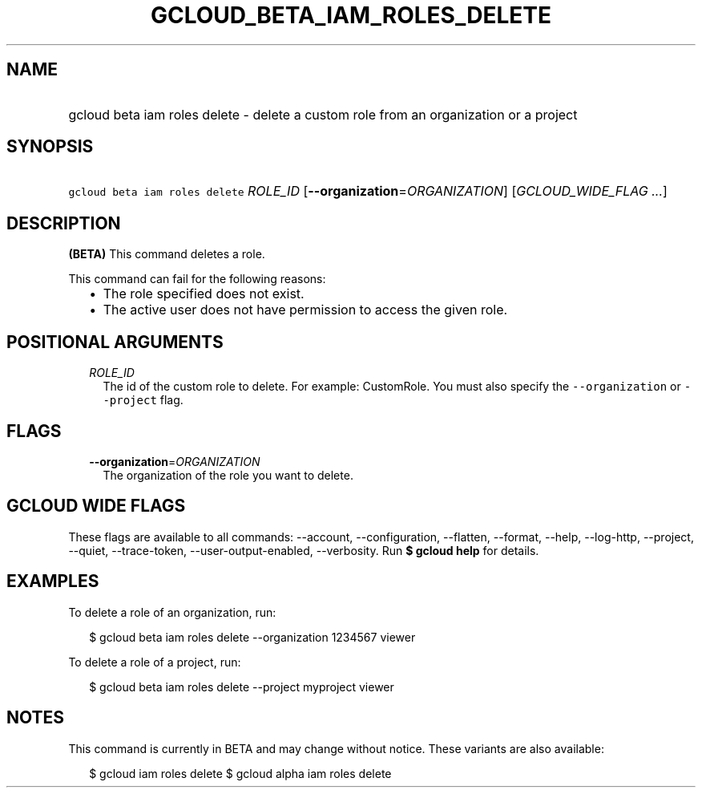 
.TH "GCLOUD_BETA_IAM_ROLES_DELETE" 1



.SH "NAME"
.HP
gcloud beta iam roles delete \- delete a custom role from an organization or a project



.SH "SYNOPSIS"
.HP
\f5gcloud beta iam roles delete\fR \fIROLE_ID\fR [\fB\-\-organization\fR=\fIORGANIZATION\fR] [\fIGCLOUD_WIDE_FLAG\ ...\fR]



.SH "DESCRIPTION"

\fB(BETA)\fR This command deletes a role.

This command can fail for the following reasons:
.RS 2m
.IP "\(bu" 2m
The role specified does not exist.
.IP "\(bu" 2m
The active user does not have permission to access the given role.
.RE
.sp



.SH "POSITIONAL ARGUMENTS"

.RS 2m
.TP 2m
\fIROLE_ID\fR
The id of the custom role to delete. For example: CustomRole. You must also
specify the \f5\-\-organization\fR or \f5\-\-project\fR flag.


.RE
.sp

.SH "FLAGS"

.RS 2m
.TP 2m
\fB\-\-organization\fR=\fIORGANIZATION\fR
The organization of the role you want to delete.


.RE
.sp

.SH "GCLOUD WIDE FLAGS"

These flags are available to all commands: \-\-account, \-\-configuration,
\-\-flatten, \-\-format, \-\-help, \-\-log\-http, \-\-project, \-\-quiet,
\-\-trace\-token, \-\-user\-output\-enabled, \-\-verbosity. Run \fB$ gcloud
help\fR for details.



.SH "EXAMPLES"

To delete a role of an organization, run:

.RS 2m
$ gcloud beta iam roles delete \-\-organization 1234567 viewer
.RE

To delete a role of a project, run:

.RS 2m
$ gcloud beta iam roles delete \-\-project myproject viewer
.RE



.SH "NOTES"

This command is currently in BETA and may change without notice. These variants
are also available:

.RS 2m
$ gcloud iam roles delete
$ gcloud alpha iam roles delete
.RE

